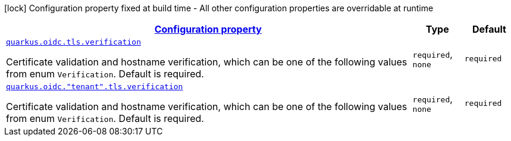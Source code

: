 [.configuration-legend]
icon:lock[title=Fixed at build time] Configuration property fixed at build time - All other configuration properties are overridable at runtime
[.configuration-reference, cols="80,.^10,.^10"]
|===

h|[[quarkus-oidc-oidc-tenant-config-tls_configuration]]link:#quarkus-oidc-oidc-tenant-config-tls_configuration[Configuration property]

h|Type
h|Default

a| [[quarkus-oidc-oidc-tenant-config-tls_quarkus.oidc.tls.verification]]`link:#quarkus-oidc-oidc-tenant-config-tls_quarkus.oidc.tls.verification[quarkus.oidc.tls.verification]`

[.description]
--
Certificate validation and hostname verification, which can be one of the following values from enum `Verification`. Default is required.
--|`required`, `none` 
|`required`


a| [[quarkus-oidc-oidc-tenant-config-tls_quarkus.oidc.-tenant-.tls.verification]]`link:#quarkus-oidc-oidc-tenant-config-tls_quarkus.oidc.-tenant-.tls.verification[quarkus.oidc."tenant".tls.verification]`

[.description]
--
Certificate validation and hostname verification, which can be one of the following values from enum `Verification`. Default is required.
--|`required`, `none` 
|`required`

|===